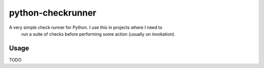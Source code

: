 python-checkrunner
==================

A very simple check runner for Python. I use this in projects where I need to
 run a suite of checks before performing some action (usually on invokation).

Usage
-----
TODO